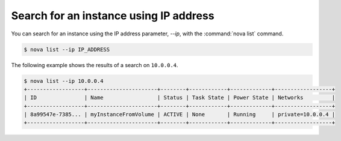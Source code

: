 =======================================
Search for an instance using IP address
=======================================

You can search for an instance using the IP address parameter, `--ip`,
with the :command:`nova list` command.

.. code-block:: console

   $ nova list --ip IP_ADDRESS

The following example shows the results of a search on ``10.0.0.4``.

.. code-block:: console

   $ nova list --ip 10.0.0.4
   +------------------+----------------------+--------+------------+-------------+------------------+
   | ID               | Name                 | Status | Task State | Power State | Networks         |
   +------------------+----------------------+--------+------------+-------------+------------------+
   | 8a99547e-7385... | myInstanceFromVolume | ACTIVE | None       | Running     | private=10.0.0.4 |
   +------------------+----------------------+--------+------------+-------------+------------------+
